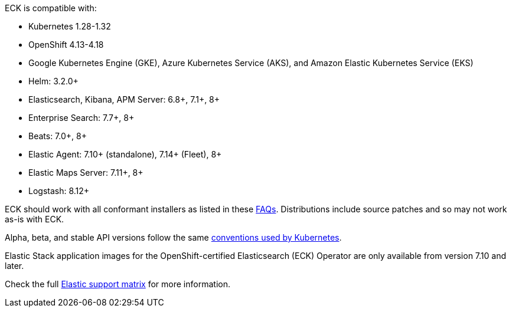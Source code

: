 ECK is compatible with:

* Kubernetes 1.28-1.32
* OpenShift 4.13-4.18
* Google Kubernetes Engine (GKE), Azure Kubernetes Service (AKS), and Amazon Elastic Kubernetes Service (EKS)
* Helm: 3.2.0+
* Elasticsearch, Kibana, APM Server: 6.8+, 7.1+, 8+
* Enterprise Search: 7.7+, 8+
* Beats: 7.0+, 8+
* Elastic Agent: 7.10+ (standalone), 7.14+ (Fleet), 8+
* Elastic Maps Server: 7.11+, 8+
* Logstash: 8.12+

ECK should work with all conformant installers as listed in these link:https://github.com/cncf/k8s-conformance/blob/master/faq.md#what-is-a-distribution-hosted-platform-and-an-installer[FAQs]. Distributions include source patches and so may not work as-is with ECK.

Alpha, beta, and stable API versions follow the same link:https://kubernetes.io/docs/concepts/overview/kubernetes-api/#api-versioning[conventions used by Kubernetes].

Elastic Stack application images for the OpenShift-certified Elasticsearch (ECK) Operator are only available from version 7.10 and later.

Check the full link:https://www.elastic.co/support/matrix#matrix_kubernetes[Elastic support matrix] for more information.
